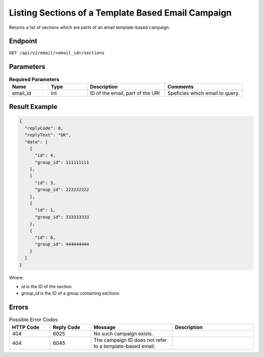 Listing Sections of a Template Based Email Campaign
===================================================

Returns a list of sections which are parts of an email template-based campaign.

Endpoint
--------

``GET /api/v2/email/<email_id>/sections``

Parameters
----------

.. list-table:: **Required Parameters**
   :header-rows: 1
   :widths: 20 20 40 40

   * - Name
     - Type
     - Description
     - Comments
   * - email_id
     - int
     - ID of the email, part of the URI
     - Speficies which email to query.

Result Example
--------------

.. code-block:: json

   {
     "replyCode": 0,
     "replyText": "OK",
     "data": [
       {
         "id": 4,
         "group_id": 111111111
       },
       {
         "id": 3,
         "group_id": 222222222
       },
       {
         "id": 1,
         "group_id": 333333333
       },
       {
         "id": 6,
         "group_id": 444444444
       }
     ]
   }

Where:

* *id* is the ID of the section
* *group_id* is the ID of a group containing sections

Errors
------

.. list-table:: Possible Error Codes
   :header-rows: 1
   :widths: 20 20 40 40

   * - HTTP Code
     - Reply Code
     - Message
     - Description
   * - 404
     - 6025
     - No such campaign exists.
     -
   * - 404
     - 6045
     - The campaign ID does not refer to a template-based email.
     -
